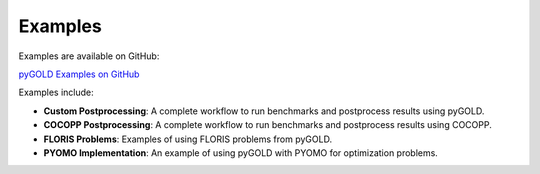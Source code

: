 Examples
========

Examples are available on GitHub:

`pyGOLD Examples on GitHub <https://github.nrel.gov/AI/pyGOLD/tree/main/examples>`_

Examples include:

- **Custom Postprocessing**: A complete workflow to run benchmarks and postprocess results using pyGOLD.
- **COCOPP Postprocessing**: A complete workflow to run benchmarks and postprocess results using COCOPP.
- **FLORIS Problems**: Examples of using FLORIS problems from pyGOLD.
- **PYOMO Implementation**: An example of using pyGOLD with PYOMO for optimization problems.
